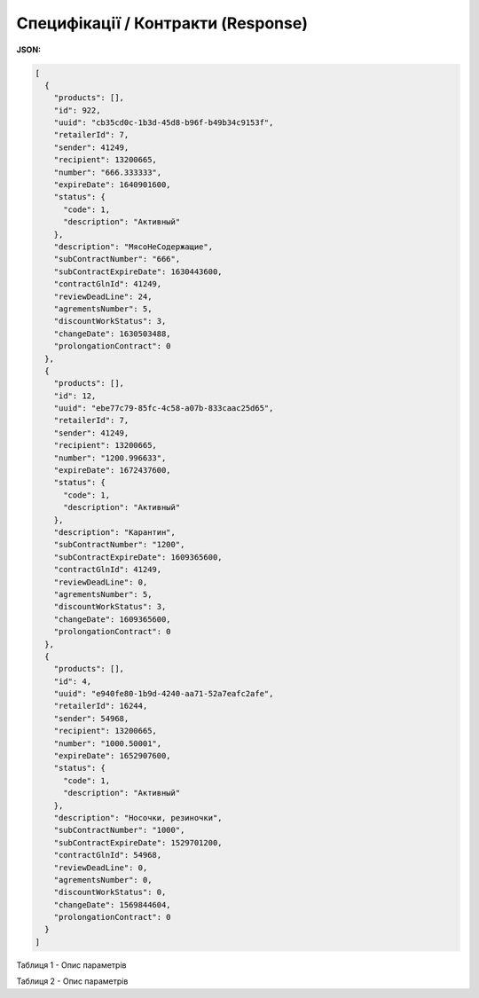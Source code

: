#############################################################
**Специфікації / Контракти (Response)**
#############################################################

**JSON:**

.. code:: json

	[
	  {
	    "products": [],
	    "id": 922,
	    "uuid": "cb35cd0c-1b3d-45d8-b96f-b49b34c9153f",
	    "retailerId": 7,
	    "sender": 41249,
	    "recipient": 13200665,
	    "number": "666.333333",
	    "expireDate": 1640901600,
	    "status": {
	      "code": 1,
	      "description": "Активный"
	    },
	    "description": "МясоНеСодержащие",
	    "subContractNumber": "666",
	    "subContractExpireDate": 1630443600,
	    "contractGlnId": 41249,
	    "reviewDeadLine": 24,
	    "agrementsNumber": 5,
	    "discountWorkStatus": 3,
	    "changeDate": 1630503488,
	    "prolongationContract": 0
	  },
	  {
	    "products": [],
	    "id": 12,
	    "uuid": "ebe77c79-85fc-4c58-a07b-833caac25d65",
	    "retailerId": 7,
	    "sender": 41249,
	    "recipient": 13200665,
	    "number": "1200.996633",
	    "expireDate": 1672437600,
	    "status": {
	      "code": 1,
	      "description": "Активный"
	    },
	    "description": "Карантин",
	    "subContractNumber": "1200",
	    "subContractExpireDate": 1609365600,
	    "contractGlnId": 41249,
	    "reviewDeadLine": 0,
	    "agrementsNumber": 5,
	    "discountWorkStatus": 3,
	    "changeDate": 1609365600,
	    "prolongationContract": 0
	  },
	  {
	    "products": [],
	    "id": 4,
	    "uuid": "e940fe80-1b9d-4240-aa71-52a7eafc2afe",
	    "retailerId": 16244,
	    "sender": 54968,
	    "recipient": 13200665,
	    "number": "1000.50001",
	    "expireDate": 1652907600,
	    "status": {
	      "code": 1,
	      "description": "Активный"
	    },
	    "description": "Носочки, резиночки",
	    "subContractNumber": "1000",
	    "subContractExpireDate": 1529701200,
	    "contractGlnId": 54968,
	    "reviewDeadLine": 0,
	    "agrementsNumber": 0,
	    "discountWorkStatus": 0,
	    "changeDate": 1569844604,
	    "prolongationContract": 0
	  }
	]


Таблиця 1 - Опис параметрів

.. csv-table:: 
  :file: for_csv/XContract.csv
  :widths:  10, 5, 41
  :header-rows: 1
  :stub-columns: 0

Таблиця 2 - Опис параметрів

.. csv-table:: 
  :file: for_csv/XContractProduct.csv
  :widths:  10, 5, 41
  :header-rows: 1
  :stub-columns: 0